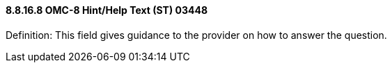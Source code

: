 ==== 8.8.16.8 OMC-8 Hint/Help Text (ST) 03448

Definition: This field gives guidance to the provider on how to answer the question.

